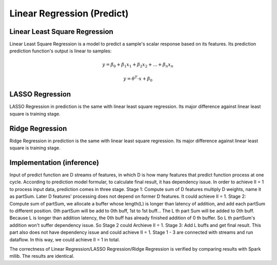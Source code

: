 .. 
   Copyright 2022 Xilinx, Inc.
  
   Licensed under the Apache License, Version 2.0 (the "License");
   you may not use this file except in compliance with the License.
   You may obtain a copy of the License at
  
       http://www.apache.org/licenses/LICENSE-2.0
  
   Unless required by applicable law or agreed to in writing, software
   distributed under the License is distributed on an "AS IS" BASIS,
   WITHOUT WARRANTIES OR CONDITIONS OF ANY KIND, either express or implied.
   See the License for the specific language governing permissions and
   limitations under the License.


..
     Copyright 2019 Xilinx, Inc.

   Licensed under the Apache License, Version 2.0 (the "License");
   you may not use this file except in compliance with the License.
   You may obtain a copy of the License at

       http://www.apache.org/licenses/LICENSE-2.0

   Unless required by applicable law or agreed to in writing, software
   distributed under the License is distributed on an "AS IS" BASIS,
   WITHOUT WARRANTIES OR CONDITIONS OF ANY KIND, either express or implied.
   See the License for the specific language governing permissions and
   limitations under the License.

******************************
Linear Regression (Predict)
******************************

Linear Least Square Regression
===============================

Linear Least Square Regression is a model to predict a sample's scalar response based on its features.
Its prediction prediction function's output is linear to samples:

.. math::
    y=\beta _{0}+\beta _{1}x_{1}+\beta _{2}x_{2}+...+\beta _{n}x_{n}

.. math::
    y= \theta ^{T}\cdot x + \beta _{0}

LASSO Regression
=================

LASSO Regression in prediction is the same with linear least square regression.
Its major difference against linear least square is training stage.

Ridge Regression
=================

Ridge Regression in prediction is the same with linear least square regression.
Its major difference against linear least square is training stage.


Implementation (inference)
===========================

Input of predict function are D streams of features, in which D is how many features that predict function process at one cycle.
According to prediction model formular, to calculate final result, it has dependency issue.
In order to achieve II = 1 to process input data, prediction comes in three stage.
Stage 1: Compute sum of D features multiply D weights, name it as partSum. Later D features' processing does not depend on former D features. It could achieve II = 1.
Stage 2: Compute sum of partSum, we allocate a buffer whose length(L) is longer than latency of addition, and add each partSum to different position.
0th partSum will be add to 0th buff, 1st to 1st buff... The L th part Sum will be added to 0th buff. 
Because L is longer than addition latency, the 0th buff has already finished addition of 0 th buffer. So L th partSum's addition won't suffer dependency issue.
So Stage 2 could Archieve II = 1.
Stage 3: Add L buffs and get final result. This part also does not have dependency issue and could achieve II = 1.
Stage 1 - 3 are connected with streams and run dataflow. In this way, we could achieve II = 1 in total.

.. image:: /images/sl2.png
   :alt: 3 stage dataflow
   :width: 80%
   :align: center

The correctness of Linear Regression/LASSO Regression/Ridge Regression is verified by comparing results with Spark mllib. The results are identical.
